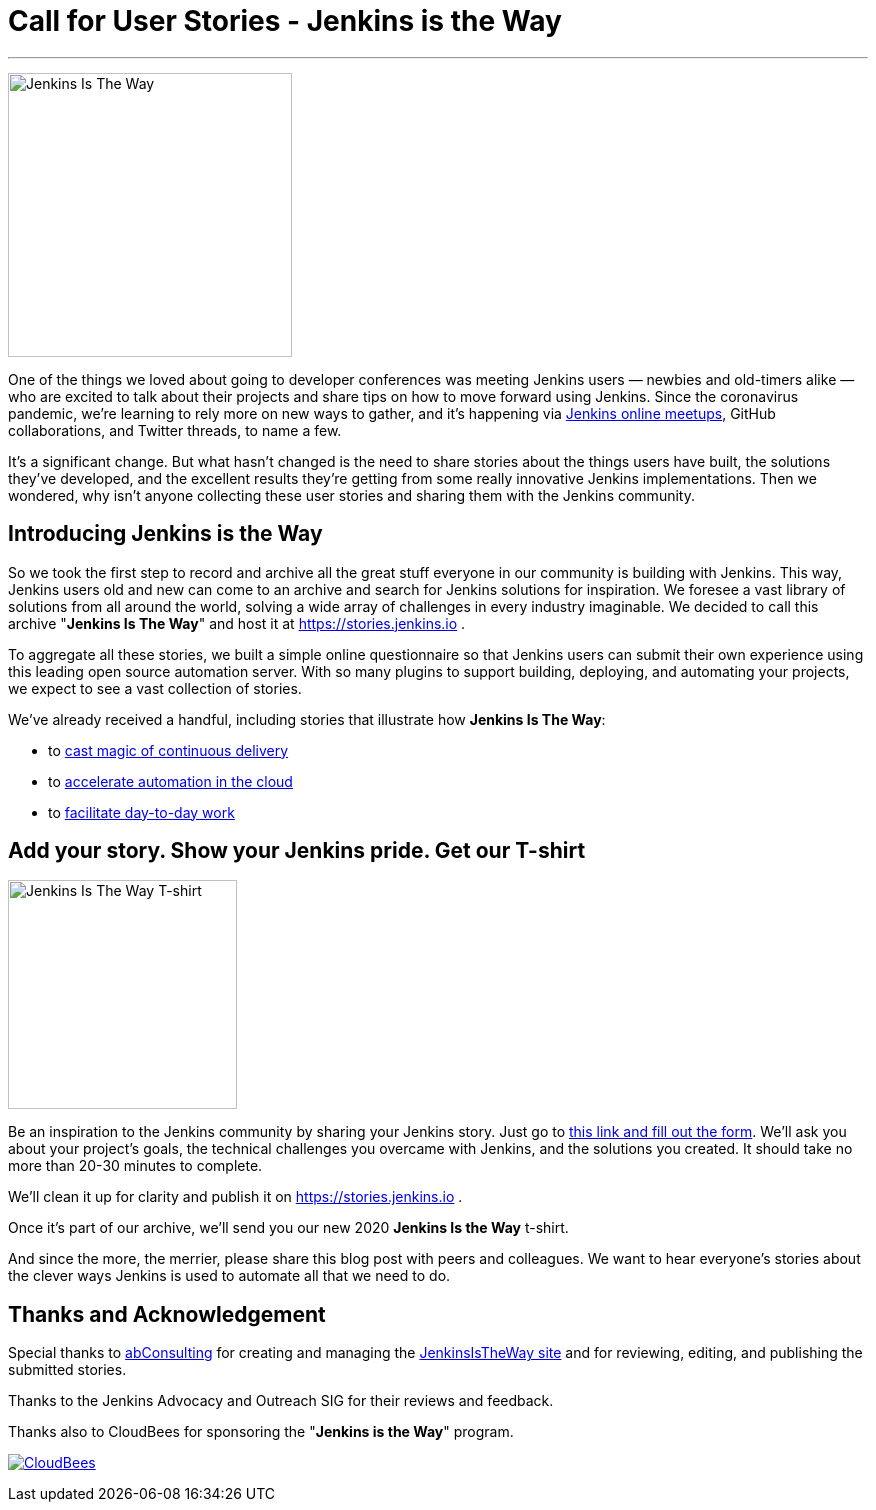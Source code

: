 = Call for User Stories - Jenkins is the Way
:page-tags: announcement, outreach-programs, advocacy-and-outreach

:page-author: alyssat, markewaite
:page-opengraph: ../../images/post-images/jenkins-is-the-way/jenkins-is-the-way-:page-opengraph.png
---

image:/post-images/jenkins-is-the-way/jenkins-is-the-way.png[Jenkins Is The Way, role=center, float=right, height=284]

One of the things we loved about going to developer conferences was meeting Jenkins users — newbies and old-timers alike — who are excited to talk about their projects and share tips on how to move forward using Jenkins.
Since the coronavirus pandemic, we're learning to rely more on new ways to gather, and it's happening via link:/events/online-meetup/[Jenkins online meetups], GitHub collaborations, and Twitter threads, to name a few.

It's a significant change.
But what hasn't changed is the need to share stories about the things users have built, the solutions they've developed, and the excellent results they're getting from some really innovative Jenkins implementations.
Then we wondered, why isn't anyone collecting these user stories and sharing them with the Jenkins community.

== Introducing Jenkins is the Way

So we took the first step to record and archive all the great stuff everyone in our community is building with Jenkins.
This way, Jenkins users old and new can come to an archive and search for Jenkins solutions for inspiration.
We foresee a vast library of solutions from all around the world, solving a wide array of challenges in every industry imaginable.
We decided to call this archive "*Jenkins Is The Way*" and host it at https://stories.jenkins.io .

To aggregate all these stories, we built a simple online questionnaire so that Jenkins users can submit their own experience using this leading open source automation server.
With so many plugins to support building, deploying, and automating your projects, we expect to see a vast collection of stories.

We've already received a handful, including stories that illustrate how *Jenkins Is The Way*:

* to link:https://stories.jenkins.io/user-story/to-cast-magic-of-continuous-delivery/[cast magic of continuous delivery]
* to link:https://stories.jenkins.io/user-story/to-accelerate-automation-in-the-cloud/[accelerate automation in the cloud]
* to link:https://stories.jenkins.io/user-story/to-facilitate-day-to-day-work/[facilitate day-to-day work]

== Add your story. Show your Jenkins pride. Get our T-shirt

image:/post-images/jenkins-is-the-way/jenkins-is-the-way-t-shirt.png[Jenkins Is The Way T-shirt, role=center, float=left, height=229]

Be an inspiration to the Jenkins community by sharing your Jenkins story.
Just go to link:https://www.surveymonkey.com/r/JenkinsIsTheWay[this link and fill out the form].
We'll ask you about your project's goals, the technical challenges you overcame with Jenkins, and the solutions you created.
It should take no more than 20-30 minutes to complete.

We'll clean it up for clarity and publish it on https://stories.jenkins.io .

Once it's part of our archive, we'll send you our new 2020 *Jenkins Is the Way* t-shirt.

And since the more, the merrier, please share this blog post with peers and colleagues.
We want to hear everyone's stories about the clever ways Jenkins is used to automate all that we need to do.

== Thanks and Acknowledgement

Special thanks to link:http://abconsulting.agency/[abConsulting] for creating and managing the link:https://stories.jenkins.io[JenkinsIsTheWay site] and for reviewing, editing, and publishing the submitted stories.

Thanks to the Jenkins Advocacy and Outreach SIG for their reviews and feedback.

Thanks also to CloudBees for sponsoring the "*Jenkins is the Way*" program.

image:/images/sponsors/cloudbees.png[CloudBees,link="https://cloudbees.com"]
